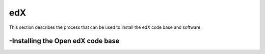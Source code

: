 edX
===============
This section describes the process that can be used to install the edX code base and software.

-Installing the Open edX code base
----------------
